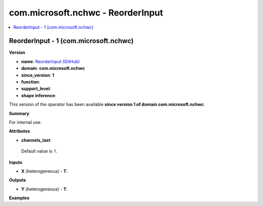 
.. _l-onnx-doccom.microsoft.nchwc-ReorderInput:

==================================
com.microsoft.nchwc - ReorderInput
==================================

.. contents::
    :local:


.. _l-onnx-opcom-microsoft-nchwc-reorderinput-1:

ReorderInput - 1 (com.microsoft.nchwc)
======================================

**Version**

* **name**: `ReorderInput (GitHub) <https://github.com/onnx/onnx/blob/main/docs/Operators.md#com.microsoft.nchwc.ReorderInput>`_
* **domain**: **com.microsoft.nchwc**
* **since_version**: **1**
* **function**:
* **support_level**:
* **shape inference**:

This version of the operator has been available
**since version 1 of domain com.microsoft.nchwc**.

**Summary**

For internal use.

**Attributes**

* **channels_last**:
 Default value is ``?``.

**Inputs**

* **X** (heterogeneous) - **T**:

**Outputs**

* **Y** (heterogeneous) - **T**:

**Examples**
